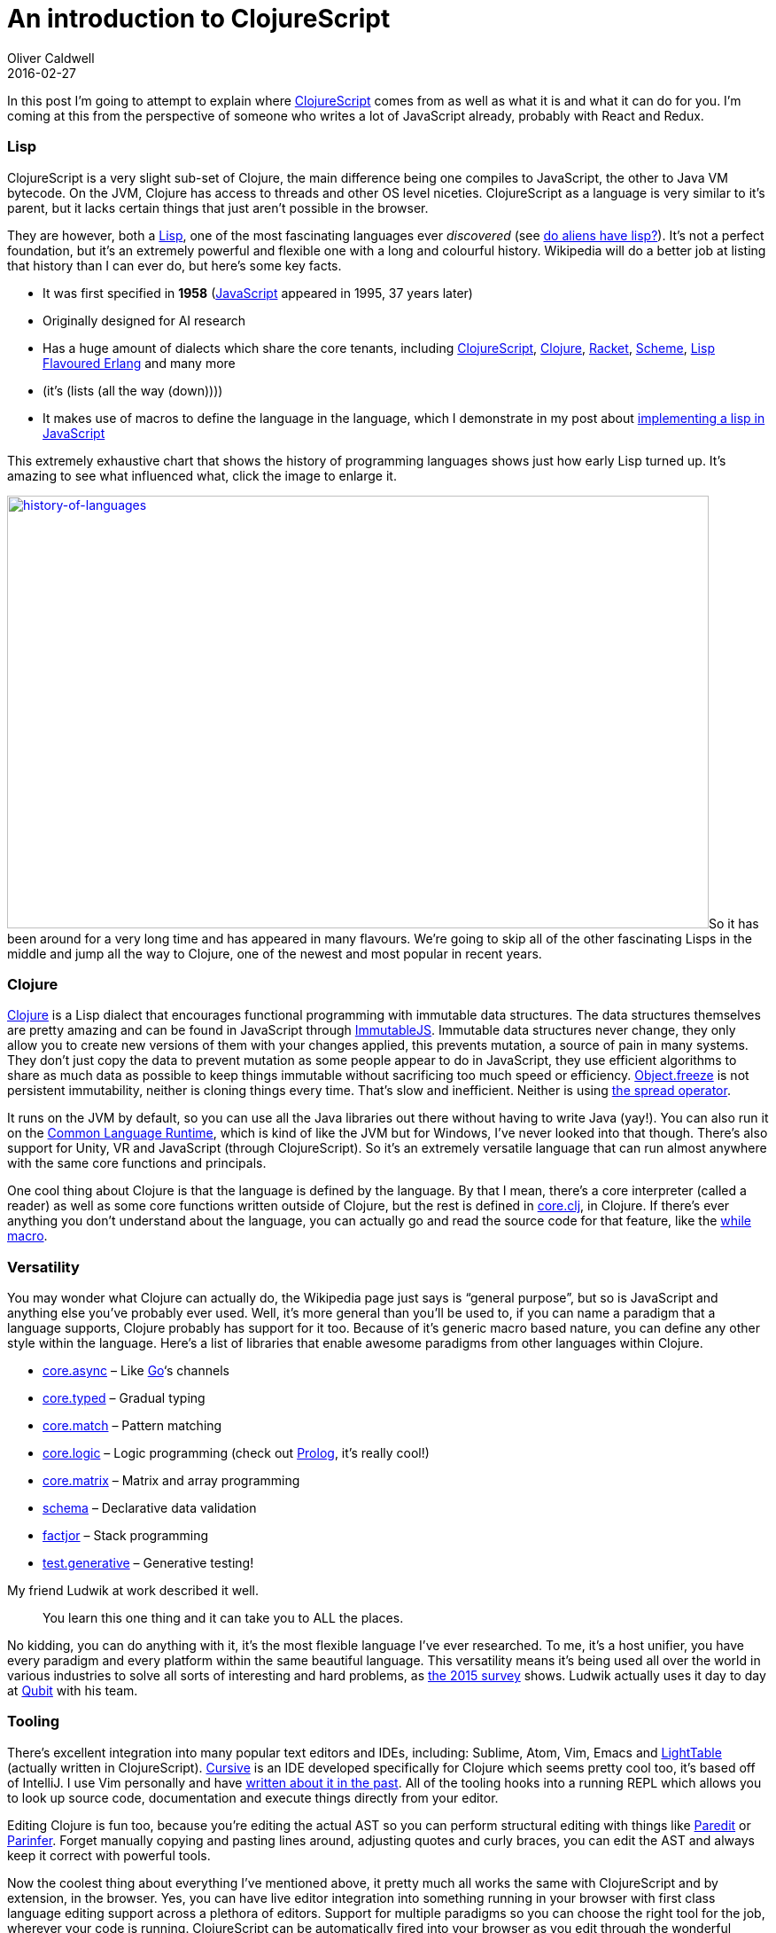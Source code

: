= An introduction to ClojureScript
Oliver Caldwell
2016-02-27

In this post I’m going to attempt to explain where https://github.com/clojure/clojurescript[ClojureScript] comes from as well as what it is and what it can do for you. I’m coming at this from the perspective of someone who writes a lot of JavaScript already, probably with React and Redux.

=== Lisp

ClojureScript is a very slight sub-set of Clojure, the main difference being one compiles to JavaScript, the other to Java VM bytecode. On the JVM, Clojure has access to threads and other OS level niceties. ClojureScript as a language is very similar to it’s parent, but it lacks certain things that just aren’t possible in the browser.

They are however, both a https://en.wikipedia.org/wiki/Lisp_%28programming_language%29[Lisp], one of the most fascinating languages ever _discovered_ (see https://www.quora.com/Do-aliens-have-LISP[do aliens have lisp?]). It’s not a perfect foundation, but it’s an extremely powerful and flexible one with a long and colourful history. Wikipedia will do a better job at listing that history than I can ever do, but here’s some key facts.

* It was first specified in *1958* (https://en.wikipedia.org/wiki/JavaScript[JavaScript] appeared in 1995, 37 years later)
* Originally designed for AI research
* Has a huge amount of dialects which share the core tenants, including https://github.com/clojure/clojurescript[ClojureScript], http://clojure.org/[Clojure], https://racket-lang.org/[Racket], https://en.wikipedia.org/wiki/Scheme_%28programming_language%29[Scheme], http://lfe.io/[Lisp Flavoured Erlang] and many more
* (it’s (lists (all the way (down))))
* It makes use of macros to define the language in the language, which I demonstrate in my post about link:/2014/12/15/a-javascript-clojure-mashup/[implementing a lisp in JavaScript]

This extremely exhaustive chart that shows the history of programming languages shows just how early Lisp turned up. It’s amazing to see what influenced what, click the image to enlarge it.

link:/assets/legacy-images/2016/02/history-of-languages.png[image:/assets/legacy-images/2016/02/history-of-languages-1024x631.png[history-of-languages,width=792,height=488]]So it has been around for a very long time and has appeared in many flavours. We’re going to skip all of the other fascinating Lisps in the middle and jump all the way to Clojure, one of the newest and most popular in recent years.

=== Clojure

https://en.wikipedia.org/wiki/Clojure[Clojure] is a Lisp dialect that encourages functional programming with immutable data structures. The data structures themselves are pretty amazing and can be found in JavaScript through https://facebook.github.io/immutable-js/[ImmutableJS]. Immutable data structures never change, they only allow you to create new versions of them with your changes applied, this prevents mutation, a source of pain in many systems. They don’t just copy the data to prevent mutation as some people appear to do in JavaScript, they use efficient algorithms to share as much data as possible to keep things immutable without sacrificing too much speed or efficiency. https://developer.mozilla.org/en-US/docs/Web/JavaScript/Reference/Global_Objects/Object/freeze[Object.freeze] is not persistent immutability, neither is cloning things every time. That’s slow and inefficient. Neither is using https://gist.github.com/sebmarkbage/005c81e6f2f5ddac443f[the spread operator].

It runs on the JVM by default, so you can use all the Java libraries out there without having to write Java (yay!). You can also run it on the https://en.wikipedia.org/wiki/Common_Language_Runtime[Common Language Runtime], which is kind of like the JVM but for Windows, I’ve never looked into that though. There’s also support for Unity, VR and JavaScript (through ClojureScript). So it’s an extremely versatile language that can run almost anywhere with the same core functions and principals.

One cool thing about Clojure is that the language is defined by the language. By that I mean, there’s a core interpreter (called a reader) as well as some core functions written outside of Clojure, but the rest is defined in https://github.com/clojure/clojure/blob/master/src/clj/clojure/core.clj[core.clj], in Clojure. If there’s ever anything you don’t understand about the language, you can actually go and read the source code for that feature, like the https://github.com/clojure/clojure/blob/d5708425995e8c83157ad49007ec2f8f43d8eac8/src/clj/clojure/core.clj#L6087[while macro].

=== Versatility

You may wonder what Clojure can actually do, the Wikipedia page just says is “general purpose”, but so is JavaScript and anything else you’ve probably ever used. Well, it’s more general than you’ll be used to, if you can name a paradigm that a language supports, Clojure probably has support for it too. Because of it’s generic macro based nature, you can define any other style within the language. Here’s a list of libraries that enable awesome paradigms from other languages within Clojure.

* https://github.com/clojure/core.async[core.async] – Like https://golang.org/[Go]‘s channels
* http://typedclojure.org/[core.typed] – Gradual typing
* https://github.com/clojure/core.match[core.match] – Pattern matching
* https://github.com/clojure/core.logic[core.logic] – Logic programming (check out https://en.wikipedia.org/wiki/Prolog[Prolog], it’s really cool!)
* https://github.com/mikera/core.matrix[core.matrix] – Matrix and array programming
* https://github.com/plumatic/schema[schema] – Declarative data validation
* https://github.com/brandonbloom/factjor[factjor] – Stack programming
* https://github.com/clojure/test.generative[test.generative] – Generative testing!

My friend Ludwik at work described it well.

____
You learn this one thing and it can take you to ALL the places.
____

No kidding, you can do anything with it, it’s the most flexible language I’ve ever researched. To me, it’s a host unifier, you have every paradigm and every platform within the same beautiful language. This versatility means it’s being used all over the world in various industries to solve all sorts of interesting and hard problems, as http://blog.cognitect.com/blog/2016/1/28/state-of-clojure-2015-survey-results[the 2015 survey] shows. Ludwik actually uses it day to day at http://www.qubit.com/[Qubit] with his team.

=== Tooling

There’s excellent integration into many popular text editors and IDEs, including: Sublime, Atom, Vim, Emacs and http://lighttable.com/[LightTable] (actually written in ClojureScript). https://cursive-ide.com/[Cursive] is an IDE developed specifically for Clojure which seems pretty cool too, it’s based off of IntelliJ. I use Vim personally and have link:/2014/11/21/essential-vim-bundles-for-javascript-and-clojure/[written about it in the past]. All of the tooling hooks into a running REPL which allows you to look up source code, documentation and execute things directly from your editor.

Editing Clojure is fun too, because you’re editing the actual AST so you can perform structural editing with things like http://danmidwood.com/content/2014/11/21/animated-paredit.html[Paredit] or https://shaunlebron.github.io/parinfer/[Parinfer]. Forget manually copying and pasting lines around, adjusting quotes and curly braces, you can edit the AST and always keep it correct with powerful tools.

Now the coolest thing about everything I’ve mentioned above, it pretty much all works the same with ClojureScript and by extension, in the browser. Yes, you can have live editor integration into something running in your browser with first class language editing support across a plethora of editors. Support for multiple paradigms so you can choose the right tool for the job, wherever your code is running. ClojureScript can be automatically fired into your browser as you edit through the wonderful https://github.com/bhauman/lein-figwheel[figwheel], this will make the hot module reloading you’ve seen in JavaScript look pretty basic.

All of this magic is driven by a very small amount of tooling, no more learning the “npm + grunt / gulp / broccoli + browserify / webpack + react + redux + immutablejs + ….” silliness. All you need is http://leiningen.org/[Leiningen]. A simple “lein new project-name-here” will get you up and running.

=== ClojureScript

Let’s assume you’ve got leiningen installed and you want to create a “Hello, World!” application with https://reagent-project.github.io/[Reagent] (a minimalistic React wrapper for ClojureScript, there’s a few wrappers out there though, go explore!) and live reloading through figwheel.

[source]
----
lein new reagent hello-reagent
cd hello-reagent
lein figwheel

# Now open http://localhost:3449
----

You now have a live reloading ClojureScript environment with routing and great React support. Arguably a better React than React since the immutable data structures are integrated seamlessly, those allow you to check for changes far faster than plain JavaScript.

That’s all there is to it though, getting set up is extremely quick and easy. You then have a live environment to edit in any way you want, you are free to explore the language by moving and editing expression that will be sent to the browser when you write the file. The reloading keeps the state, so you can edit the page’s source while interacting with it.

Once you get used to this live / REPL style of programming where you can explore ideas without restarting anything you won’t want to go back. I won’t be teaching you ClojureScript here, but I wanted to get you to a point where it’ll be easy to learn. Now you should go and play, have fun with the language and just try things out. It’ll look odd at first but lisp will seem normal to you surprisingly quickly. You’ll quickly feel that editing JavaScript feels clunky since moving things around requires constant adjustment of the syntax as well as regular reloads, even with HMR enabled within webpack, for example. The JavaScript tooling doesn’t feel like it fits together well, ClojureScript is the opposite.

So go and learn, read books, build toy projects. Explore everything this cool language and ecosystem has to offer (just look how cool https://github.com/bhauman/devcards[devcards] are!). Even if you don’t end up using it in production I can promise that it’ll teach you things that will make you a better programmer. Even if you only learn about lisp and don’t use it, it’ll change how you solve problems.

I hope this helped and that you have fun.
